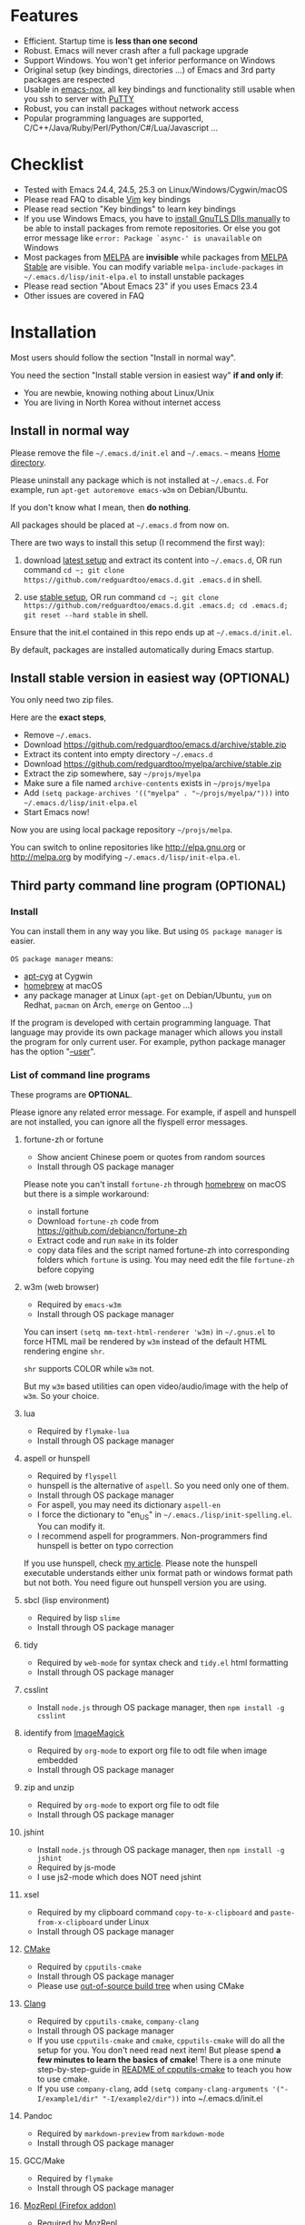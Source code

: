 * Features
- Efficient. Startup time is *less than one second*
- Robust. Emacs will never crash after a full package upgrade
- Support Windows. You won't get inferior performance on Windows
- Original setup (key bindings, directories ...) of Emacs and 3rd party packages are respected
- Usable in [[https://packages.debian.org/emacs-nox][emacs-nox]], all key bindings and functionality still usable when you ssh to server with [[http://www.putty.org/][PuTTY]]
- Robust, you can install packages without network access
- Popular programming languages are supported, C/C++/Java/Ruby/Perl/Python/C#/Lua/Javascript ...
* Checklist
- Tested with Emacs 24.4, 24.5, 25.3 on Linux/Windows/Cygwin/macOS
- Please read FAQ to disable [[http://www.vim.org][Vim]] key bindings
- Please read section "Key bindings" to learn key bindings
- If you use Windows Emacs, you have to [[https://emacs.stackexchange.com/questions/27202/how-do-i-install-gnutls-for-emacs-25-1-on-windows][install GnuTLS Dlls manually]] to be able to install packages from remote repositories. Or else you got error message like =error: Package `async-' is unavailable= on Windows
- Most packages from [[http://melpa.org][MELPA]] are *invisible* while packages from [[https://stable.melpa.org][MELPA Stable]] are visible. You can modify variable =melpa-include-packages= in =~/.emacs.d/lisp/init-elpa.el= to install unstable packages
- Please read section "About Emacs 23" if you uses Emacs 23.4
- Other issues are covered in FAQ
* Installation
Most users should follow the section "Install in normal way".

You need the section "Install stable version in easiest way" *if and only if*:
- You are newbie, knowing nothing about Linux/Unix
- You are living in North Korea without internet access
** Install in normal way
Please remove the file =~/.emacs.d/init.el= and =~/.emacs=. =~= means [[https://en.wikipedia.org/wiki/Home_directory][Home directory]].

Please uninstall any package which is not installed at =~/.emacs.d=. For example, run =apt-get autoremove emacs-w3m= on Debian/Ubuntu.

If you don't know what I mean, then *do nothing*.

All packages should be placed at =~/.emacs.d= from now on.

There are two ways to install this setup (I recommend the first way):

1. download [[https://github.com/redguardtoo/emacs.d/archive/master.zip][latest setup]] and extract its content into =~/.emacs.d=, OR run command =cd ~; git clone https://github.com/redguardtoo/emacs.d.git .emacs.d= in shell.

2. use [[https://github.com/redguardtoo/emacs.d/archive/stable.zip][stable setup]], OR run command =cd ~; git clone https://github.com/redguardtoo/emacs.d.git .emacs.d; cd .emacs.d; git reset --hard stable= in shell.

Ensure that the init.el contained in this repo ends up at =~/.emacs.d/init.el=.

By default, packages are installed automatically during Emacs startup.

** Install stable version in easiest way (OPTIONAL)
You only need two zip files.

Here are the *exact steps*,
- Remove =~/.emacs=.
- Download [[https://github.com/redguardtoo/emacs.d/archive/stable.zip]]
- Extract its content into empty directory =~/.emacs.d=
- Download [[https://github.com/redguardtoo/myelpa/archive/stable.zip]]
- Extract the zip somewhere, say =~/projs/myelpa=
- Make sure a file named =archive-contents= exists in =~/projs/myelpa=
- Add =(setq package-archives '(("myelpa" . "~/projs/myelpa/")))= into =~/.emacs.d/lisp/init-elpa.el= 
- Start Emacs now!

Now you are using local package repository =~/projs/melpa=.

You can switch to online repositories like http://elpa.gnu.org or http://melpa.org by modifying =~/.emacs.d/lisp/init-elpa.el=.
** Third party command line program (OPTIONAL)
*** Install
You can install them in any way you like. But using =OS package manager= is easier.

=OS package manager= means:
- [[https://github.com/transcode-open/apt-cyg][apt-cyg]] at Cygwin
- [[https://github.com/mxcl/homebrew][homebrew]] at macOS
- any package manager at Linux (=apt-get= on Debian/Ubuntu, =yum= on Redhat, =pacman= on Arch, =emerge= on Gentoo ...)

If the program is developed with certain programming language. That language may provide its own package manager which allows you install the program for only current user. For example, python package manager has the option "[[https://packaging.python.org/tutorials/installing-packages/][--user]]".
*** List of command line programs
These programs are *OPTIONAL*.

Please ignore any related error message. For example, if aspell and hunspell are not installed, you can ignore all the flyspell error messages.
**** fortune-zh or fortune
- Show ancient Chinese poem or quotes from random sources
- Install through OS package manager

Please note you can't install =fortune-zh= through [[https://brew.sh/][homebrew]] on macOS but there is a simple workaround:
- install fortune
- Download =fortune-zh= code from [[https://github.com/debiancn/fortune-zh]]
- Extract code and run =make= in its folder
- copy data files and the script named fortune-zh into corresponding folders which =fortune= is using. You may need edit the file =fortune-zh= before copying
**** w3m (web browser)
- Required by =emacs-w3m=
- Install through OS package manager

You can insert =(setq mm-text-html-renderer 'w3m)= in =~/.gnus.el= to force HTML mail be rendered by =w3m= instead of the default HTML rendering engine =shr=.

=shr= supports COLOR while =w3m= not.

But my =w3m= based utilities can open video/audio/image with the help of =w3m=. So your choice.
**** lua
- Required by =flymake-lua=
- Install through OS package manager
**** aspell or hunspell
- Required by =flyspell=
- hunspell is the alternative of =aspell=. So you need only one of them.
- Install through OS package manager
- For aspell, you may need its dictionary =aspell-en=
- I force the dictionary to "en_US" in =~/.emacs./lisp/init-spelling.el=. You can modify it.
- I recommend aspell for programmers. Non-programmers find hunspell is better on typo correction

If you use hunspell, check [[http://blog.binchen.org/posts/what-s-the-best-spell-check-set-up-in-emacs.html][my article]]. Please note the hunspell executable understands either unix format path or windows format path but not both. You need figure out hunspell version you are using.
**** sbcl (lisp environment)
- Required by lisp =slime=
- Install through OS package manager

**** tidy
- Required by =web-mode= for syntax check and =tidy.el= html formatting
- Install through OS package manager
**** csslint
- Install =node.js= through OS package manager, then =npm install -g csslint=
**** identify from [[http://www.imagemagick.org/][ImageMagick]]
- Required by =org-mode= to export org file to odt file when image embedded
- Install through OS package manager
**** zip and unzip
- Required by =org-mode= to export org file to odt file
- Install through OS package manager
**** jshint
- Install =node.js= through OS package manager, then =npm install -g jshint=
- Required by js-mode
- I use js2-mode which does NOT need jshint
**** xsel
- Required by my clipboard command =copy-to-x-clipboard= and =paste-from-x-clipboard= under Linux
- Install through OS package manager
**** [[http://www.cmake.org][CMake]]
- Required by =cpputils-cmake=
- Install through OS package manager
- Please use [[http://www.cmake.org/Wiki/CMake_FAQ][out-of-source build tree]] when using CMake

**** [[http://clang.llvm.org][Clang]]
- Required by =cpputils-cmake=, =company-clang=
- Install through OS package manager
- If you use =cpputils-cmake= and =cmake=, =cpputils-cmake= will do all the setup for you. You don't need read next item! But please spend *a few minutes to learn the basics of cmake*! There is a one minute step-by-step-guide in [[https://github.com/redguardtoo/cpputils-cmake][README of cpputils-cmake]] to teach you how to use cmake.
- If you use =company-clang=, add =(setq company-clang-arguments '("-I/example1/dir" "-I/example2/dir"))= into ~/.emacs.d/init.el

**** Pandoc
- Required by =markdown-preview= from =markdown-mode=
- Install through OS package manager
**** GCC/Make
- Required by =flymake=
- Install through OS package manager
**** [[https://addons.mozilla.org/en-us/firefox/addon/mozrepl/][MozRepl (Firefox addon)]]
- Required by [[http://www.emacswiki.org/emacs/MozRepl][MozRepl]]
- Used by Firefox

**** [[http://ctags.sourceforge.net][CTags]]
- It creates tags file for code navigation and code completion
- Required by many tags related packages
- Install through OS package manager
- See [[http://blog.binchen.org/?p=1057][How to use ctags in Emacs effectively]]

**** [[http://www.gnu.org/software/global][GNU Global]]
- Required by =counsel-gtags=
- It creates index files for code navigation and auto-completion
- Please read [[https://www.gnu.org/software/global/manual/global.html][GNU Global manual]] to understand environment variables =GTAGSLIBPATH= and =MAKEOBJDIRPREFIX=
- Install through OS package manager
**** LibreOffice
- Only the executable =soffice= is used when converting odt file into doc/pdf
- conversion happens automatically when exporting org-mode to odt
- The conversion command is in variable =org-export-odt-convert-processes=
- Install through OS package manager
**** js-beautify
- Beautify javascript code
- Install [[http://pip.readthedocs.org/en/stable/installing/][pip]] through OS package manager, then =pip install jsbeautifier=
**** syntaxerl
- syntax check [[http://www.erlang.org/][Erlang]] through flymake
- Install from [[https://github.com/ten0s/syntaxerl]]
**** jedi & flake8
- Required by [[https://github.com/jorgenschaefer/elpy][elpy]] which is python IDE
- At least =pip install jedi flake8=. Check elpy website for more tips.
**** sdcv (console version of StarDict)
- Required by sdcv.el
- Install through OS package manager
- Run =curl http://abloz.com/huzheng/stardict-dic/dict.org/stardict-dictd_www.dict.org_wn-2.4.2.tar.bz2 | tar jx -C ~/.stardict/dic= to install dictionary
**** [[https://github.com/BurntSushi/ripgrep][ripgrep]]
- Used by =M-x counsel-etags-grep= to search text in files
- Run =curl https://sh.rustup.rs -sSf | sh= in shell to install [[https://www.rust-lang.org/][Rust]] then =cargo install ripgrep=
- Tweak environment variable PATH to let Emacs find ripgrep
I will keep using =ripgrep= instead of =the-silver-searcher= from now on.
* Usage
I *avoid overriding the original setup* of third party command line program.

If I mention certain directories is used by certain program, you can always find the same information in its original manual.

You can also =grep keyword= in the directory =~/.emacs.d/lisp= if you got any question on setup.
** Tutorial (OPTIONAL)
Basic knowledge of Linux/Unix is required. At least you should understand the words like "environment variable", "shell", "stdin", "stdout", "man", "info".
*** Basic tutorial
Everyone should finish this tutorial at first.
**** Step 1, learn OS basics
At minimum you need know,
- What is [[https://en.wikipedia.org/wiki/Environment_variable][Environment Variable]] 
- What is [[https://en.wikipedia.org/wiki/Pipeline_(Unix)][Pipeline (Unix)]], [[https://en.wikipedia.org/wiki/Standard_streams][Standard Streams]]

The purpose it to know how Emacs interacts with other command line programs.
**** Step 2, read official tutorial at least once
Press =C-h t= in Emacs ("C" means Ctrl key, "M" means Alt key) to read bundled tutorial. 

At minimum you need know:
- How to move cursor
- =C-h v= to describe variable
- =C-h f= to describe function
- =C-h k= to check function key binding
**** Step 3, know org-mode basics
[[http://orgmode.org/][Org-mode]] is for notes-keeping and planning.

Please watch [[https://www.youtube.com/watch?v=oJTwQvgfgMM][Carsten Dominik's talk]]. It's really simple. The only hot key to remember is =Tab=.
**** Step 4, start from a real world problem
You can visit [[http://www.emacswiki.org/emacs/][EmacsWiki]] for the solution. Newbies can ask for help at [[http://www.reddit.com/r/emacs/]].
*** Evil-mode tutorial
Required for vim user,
- Finish [[http://superuser.com/questions/246487/how-to-use-vimtutor][vimtutor]].
- Read ~/.emacs.d/site-lisp/evil/doc/evil.pdf
*** Methodology
See [[https://github.com/redguardtoo/mastering-emacs-in-one-year-guide][Master Emacs in One Year]].
** Key bindings
Most key bindings are defined in =~/.emacs.d/lisp/init-evil.el=.

For example, =(nvmap :prefix "," "bu" 'backward-up-list)= means pressing ",bu" executes command =backward-up-list=.

The tutorials I recommended provide enough information about commands.

Besides, "[[http://blog.binchen.org/posts/how-to-be-extremely-efficient-in-emacs.html][How to be extremely efficient in Emacs]]" lists my frequently used commands.

[[https://github.com/abo-abo/hydra][Hydra]] is used to define key bindings when evil-mode is disabled. See =~/.emacs.d/lisp/init-hydra.el= for details.

You can always press =C-c C-y= anywhere to bring up default hydra menu.

You can override any key bindings in =~/.custome.el=.
* FAQ
** default terminal shell
You can customize =my-term-program= whose default value is =/bin/bash=. It's used by =ansi-term= and =multi-term=.
** Override default setup
Place your setup in =~/.custom.el=.
** Code navigation and auto-completion
It's usable out of box using [[http://ctags.sourceforge.net/][Ctags]]. All you need do is to install Ctags.

To navigate, =M-x counsel-etags-find-tag-at-point=.

To enable code auto-completion, =M-x counsel-etags-scan-code= at least once.

Optionally, you can add =(add-hook 'after-save-hook 'counsel-etags-virtual-update-tags)= into your =.emacs= to automatically update tags file.

No further setup is required.
** Color theme
*** Preview color theme
Check [[https://emacsthemes.com/]].

Write down the name of color theme (for example, molokai).

*** Setup color theme manually (recommended)
You can =M-x counsel-load-theme= to switch themes.

Or you can insert below code into end of =~/.custom.el= or =~/.emacs.d/init.el=,
#+begin_src elisp
;; Please note the color theme's name is "molokai"
(when (or (display-graphic-p)
          (string-match-p "256color"(getenv "TERM")))
  (load-theme 'molokai t))
#+end_src

You can also run =M-x random-color-theme= to load random color theme.
*** Use color theme in terminal
Start Emacs this way,
#+BEGIN_SRC sh
TERM=xterm-256color emacs -nw
#+END_SRC
** Grep/Replace text in project
Many third party plugins bundled in this setup have already provided all the features you needed. For example, if you use =git=, =counsel-git-grep= from package [[https://github.com/abo-abo/swiper][counsel/ivy]] works out of the box.

A generic grep program =counsel-etags-grep= is provided if you don't use =git=. Since =counsel-etags-grep= is based on =counsel/ivy=, it also supports "multi-editing via Ivy". You could read [[https://sam217pa.github.io/2016/09/11/nuclear-power-editing-via-ivy-and-ag/][Nuclear weapon multi-editing via Ivy and Ag]] to get the idea.


Multi-edit workflow is optimized. After =M-x counsel-etags-grep= or pressing ",qq", press =C-c C-o C-x C-q= to enable =wgrep-mode=. You can edit text (for example, delete lines) in =wgrep-mode= directly.

You can specify the ignore regex like =!keyword1= in =ivy=. If you want to ignore multiple keywords, you *must* use syntax like =!keyword1\|!keyword2=. As I tested in counsel v0.9.1, non of its grep commands supports ignore syntax *reliably*. So I suggest using =counsel-etags-grep= instead.
** Hydra/Swiper/Counsel/Ivy
I love all the packages from [[https://github.com/abo-abo][Oleh Krehel (AKA abo-abo)]]. Every article from his [[https://oremacs.com/][blog]] is worth reading ten times.
** js2-mode
I release patched =js2-mode= based on [[https://github.com/mooz/js2-mode][latest official version]] every three months. My patched version has better imenu support.

Please =package-refresh-content= from time to time upgrade =js2-mode=.
** React and JSX
I use =rjsx-mode= with Emacs v25+. It's based on =js2-mode= so it has excellent imenu support.

But =web-mode= v15+ is also very popular to edit jsx files.

In order to replace =rjsx-mode= with =web-mode=, you need search line =(add-to-list 'auto-mode-alist '("\\.jsx\\'" . rjsx-mode))= in =init-javascript.el= and replace =rjsx-mode= with =web-mode= on that line.
** git-gutter
I use modified version of =git-gutter= for now until my pull request is merged into official repository.

You can set =git-gutter:exp-to-create-diff= to make git gutter support other VCS (Perforce, for example),
#+begin_src elisp
(setq git-gutter:exp-to-create-diff
      (shell-command-to-string (format "p4 diff -du -db %s"
                                       (file-relative-name buffer-file-name))))
#+end_src
** Start a shell inside Emacs
Please =M-x multi-term=.

If you want to use Zsh instead of Bash, please modify init-term-mode.el
** Setup fonts in GUI Emacs
Non-Chinese use [[https://github.com/rolandwalker/unicode-fonts][unicode-fonts]].

Chinese use [[https://github.com/tumashu/chinese-fonts-setup][chinese-fonts-setup]].

They are not included in this setup. You need install them manually.
** Synchronize setup with Git
Synchronize from my stable setup which is updated every 6+ months:
#+begin_src bash
git pull https://redguardtoo@github.com/redguardtoo/emacs.d.git stable
#+end_src

Or latest setup which is unstable:
#+begin_src bash
git pull https://redguardtoo@github.com/redguardtoo/emacs.d.git
#+end_src

If you don't like my commits, you can revert them:
#+begin_src bash
# always start from the latest related commit
git revert commit-2014-12-01
git revert commit-2014-11-01
#+end_src
** Indentation
Learn [[http://www.emacswiki.org/emacs/IndentationBasics][basics]]. Then use [[http://blog.binchen.org/posts/easy-indentation-setup-in-emacs-for-web-development.html][my solution]].
** Editing Lisp
Please note [[http://emacswiki.org/emacs/ParEdit][paredit-mode]] is enabled when editing Lisp. Search "paredit cheat sheet" to learn its key bindings.
** Use [[https://github.com/Malabarba/smart-mode-line][smart-mode-line]] or [[https://github.com/milkypostman/powerline][powerline]]?
Comment out =(require 'init-modeline)= in init.el at first.
** Key bindings doesn't work?
Other desktop applications may intercept the key bindings. For example, someone [[https://github.com/redguardtoo/emacs.d/issues/320][reported QQ on windows 8 can intercept "M-x"]].
** Use org-mode
Press =M-x org-version=, then read corresponding online manual to setup.

For example, =org-capture= need your [[http://orgmode.org/manual/Setting-up-capture.html#Setting-up-capture][manual setup]].
** macOS user?
Please replace legacy Emacs 22 and ctags with the new versions.

The easiest way is change [[https://en.wikipedia.org/wiki/PATH_(variable)][Environment variable PATH]].
** Locked packages
Some packages (Evil, Web-mode ...) are so important to my workflow that they are locked.

Those packages are placed at =~/.emacs.d/site-lisp=.

They will not be upgraded through ELPA unless you delete them at =~/.emacs.d/site-lisp= at first.
** Customize global variables
Some variables are hard coded so you cannot "M-x customize" to modify them.

Here are the steps to change their values:
- Find the variable description by =M-x customize=
- For text "Company Clang Insert Arguments", search =company-clang-insert-argument= in =~/.emacs.d/lisp/=
- You will find =~/.emacs.d/lisp/init-company.el= and modify =company-clang-insert-argument=

BTW, please *read my comments* above the code at first.
** Open/Save file with Ido
[[http://emacswiki.org/emacs/InteractivelyDoThings][Ido]] shows the suggestions when you open/save files.

Keep pressing =C-f= to ignore suggestions.
** Windows
I strongly suggest [[http://www.cygwin.com/][Cygwin]] version of Emacs. But native windows version is OK if it knows how to find the third party command line programs. Cygwin provides most of them by default. Please add =C:\Cygwin64\bin= to environment variable =PATH= so Emacs can detect the program automatically.

By default, environment variable =HOME= points to the directory =C:\Users\<username>= on Windows 7+. You need copy the folder =.emacs.d= into that directory. Or you can setup =HOME=.
** Yasnippet
- Instead of =M-x yas-expand= or pressing =TAB= key, you can press =M-j= instead.
- Yasnippet works out of box. But you can =M-x my-yas-reload-all= to force Yasnippet compile all the snippets. If you run =my-yas-reload-all= once, you need always to run it when you update the snippets. The purpose of =my-yas-reload-all= is to optimize the Emacs startup only. IMO, it's not worth the effort.
- You can add your snippets into =~/.emacs.d/snippets=.
- Run =grep -rns  --exclude='.yas*' 'key:' *= in =~/.emacs.d/snippets= to see my own snippets
** Non-English users
Locale must be *UTF-8 compatible*. For example, as I type =locale= in shell, I got the output "zh_CN.UTF-8".
** Behind corporate firewall
Run below command in shell:
#+begin_src bash
http_proxy=http://yourname:passwd@proxy.company.com:8080 emacs -nw
#+end_src
** Government blocks the internet
You may need [[https://github.com/goagent/goagent][goagent]]. Run command =http_proxy=http://127.0.0.1:8087 emacs -nw= in shell after starting goagent server.
** Email
If you use Gnus for email, check =init-gnus.el= and read [[http://blog.binchen.org/?p=403][my Gnus tutorial]].
** Cannot download packages?
Some package cannot be downloaded automatically because of network problem.

You could =M-x package-refresh-content= and restart Emacs. the package will be installed automatically.
** use packages on [[https://elpa.gnu.org/][GNU ELPA]]
By default, packages from GNU ELPA are not available. Search the line "uncomment below line if you need use GNU ELPA" in =init-elpa.el= if you want to access GNU ELPA.

For example, [[https://github.com/flycheck/flycheck][flycheck]] requires packages only exist on GNU ELPA.
** Disable Vim key bindings
By default EVIL (Vim emulation in Emacs) is used. Comment out line containing =(require 'init-evil)= in init.el to unload it.
** Evil setup
It's defined in =~/.emacs.d/lisp/init-evil.el=. Press =C-z= to switch between Emacs and Vim key bindings.

Please read [[https://github.com/emacs-evil/evil/raw/master/doc/evil.pdf][its PDF manual]] before using evil-mode.
** C++ auto-completion doesn't work?
I assume you are using [[https://github.com/company-mode/company-mode][company-mode]]. Other packages have similar setup.

There are many ways to scan the C++ source files. The Emacs Lisp code and command line programs to scan the C++ files are company backends. =company-clang= is a popular backend because Clang is good at processing C++.

If you use clang to parse the C++ code:
- Make sure code is syntax correct
- assign reasonable value into company-clang-arguments

Here is sample code:
#+begin_src elisp
(setq company-clang-arguments '("-I/home/myname/projs/test-cmake" "-I/home/myname/projs/test-cmake/inc"))
#+end_src

In "friendly" Visual C++, [[http://www.codeproject.com/Tips/588022/Using-Additional-Include-Directories][similar setup]] is required.

You can use other company backends instead of =company-clang=. For example, you can use =company-gtags= and [[https://www.gnu.org/software/global/][GNU Global]] instead. See [[http://blog.binchen.org/posts/emacs-as-c-ide-easy-way.html][Emacs as C++ IDE, easy way]] for details.

Other backends produce less precise results but are more efficient and easier to setup.
** Auto-completion for other languages
It's similar to C++ setup. You can use company as frontend. But backend is the key. For example, you can't use =company-clang= for PHP because Clang can't handle PHP. But GNU Global supports PHP, so you can use =company-gtags= instead.

For languages GNU Global doesn't support, you can always fall back to =company-etags= and [[https://en.wikipedia.org/wiki/Ctags][Ctags]] by using regular expression. Regular expressions could be placed in =~/.ctags=.

You can also complete line by =M-x eacl-complete-line= and complete multi-lines statement by =M-x eacl-complete-statement=.
** Chinese Input Method Editor
   =M-x toggle-input-method= to toggle input method [[https://github.com/tumashu/pyim][pyim]].

If your *personal* dictionary =~/.eim/personal.pyim= exists, it will be used.

You can =M-x my-pyim-export-dictionary= to export your personal words into personal.pyim. Check =init-chinese-pyim.el= for more information.
** Install multiple versions of Emacs
Run below commands in shell:
#+begin_src bash
mkdir -p ~/tmp;
curl http://ftp.gnu.org/gnu/emacs/emacs-24.4.tar.gz | tar xvz -C ~/tmp/emacs-24.4
cd ~/tmp/emacs-24.4;
mkdir -p ~/myemacs/24.4;
rm -rf ~/myemacs/24.4/*;
./configure --prefix=~/myemacs/24.4 --without-x --without-dbus --without-sound && make && make install
#+end_src

Feel free to replace 24.4 with other version number.
** Change Time Locale
Insert below code into =~/.emacs= or =~/.custom.el,
#+begin_src elisp
;; Use en_US locale to format time.
;; if not set, the OS locale is used.
(setq system-time-locale "C")
#+end_src
** Directory structure
=~/.emacs.d/init.el= is the main file. It includes all the other *.el files.

=~/.emacs.d/lisp/init-elpa.el= defines what packages will be installed from [[http://melpa.org][MELPA]].

Packages are installed into =~/.emacs.d/elpa/=.

I also manually download and extract some packages into =~/.emacs.d/site-lisp/=. Packages in =~/.emacs.d/site-lisp/= are *not visible* to the package manager.

My own snippets is at =~/.emacs.d/snippets=.

Other directories don't matter.
** About Emacs 23
Version 1.2 of this setup is the last version to support Emacs v23.

Here are the steps to use that setup:
- Download [[https://github.com/redguardtoo/emacs.d/archive/1.2.zip]]
- Download [[https://github.com/redguardtoo/myelpa/archive/1.2.zip]]
- Follow the section =Install stable version in easiest way= but skip the download steps
** About Emacs 24.3
Version 2.6 is the last version to support =Emacs 24.3=.

Download [[https://github.com/redguardtoo/emacs.d/archive/2.6.zip]] and [[https://github.com/redguardtoo/myelpa/archive/2.6.zip]] and you are good to go.
* Tips
- Never turn off any bundled mode if it's on by default. Future version of Emacs may assume it's on. Tweak its flag in mode hook instead!
- Git skills are *extremely useful*. Please read the chapters "Git Basics", "Git Branching", "Git Tools" from [[https://git-scm.com/book/en/][Pro Git]]
- You can run =optimize-emacs-startup= to compile "*.el" under =~/.emacs.d/lisp/=
* Report bug
- Please check [[http://www.emacswiki.org/emacs/][EmacsWiki]] and my FAQ at first to find a solution
- If your issue is still NOT resolved, restart Emacs with option =---debug-init=, run =M-x toggle-debug-on-error= in Emacs, reproduce the issue
- Send the error messages to the original developer if it's third party package issue
- If you are *sure* it's my issue, file bug report at [[https://github.com/redguardtoo/emacs.d]]. Don't email me directly!

Bug report should include details (OS, Emacs version ...).
